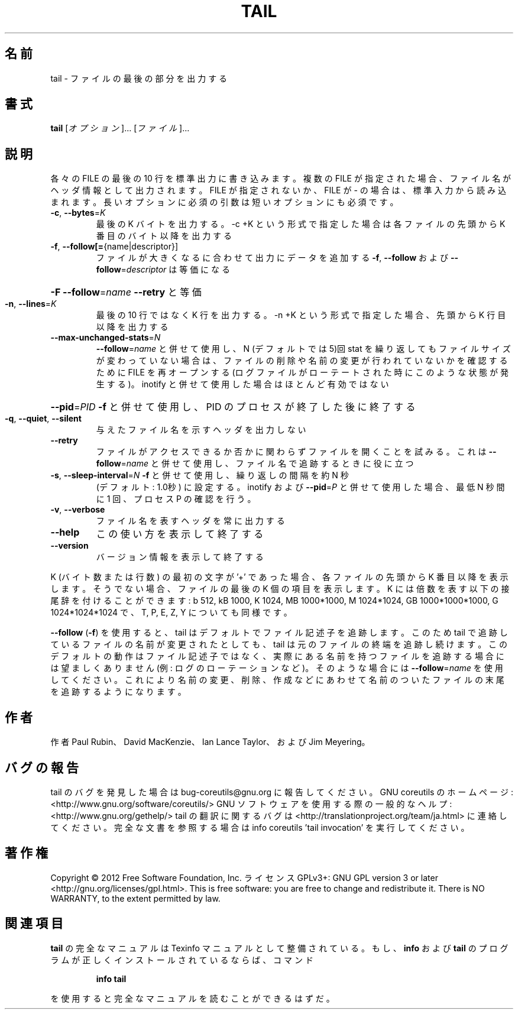 .\" DO NOT MODIFY THIS FILE!  It was generated by help2man 1.40.4.
.TH TAIL "1" "2012年4月" "GNU coreutils" "ユーザーコマンド"
.SH 名前
tail \- ファイルの最後の部分を出力する
.SH 書式
.B tail
[\fIオプション\fR]... [\fIファイル\fR]...
.SH 説明
.\" Add any additional description here
.PP
各々の FILE の最後の 10 行を標準出力に書き込みます。複数の FILE が指定され
た場合、ファイル名がヘッダ情報として出力されます。FILE が指定されないか、
FILE が \- の場合は、標準入力から読み込まれます。
長いオプションに必須の引数は短いオプションにも必須です。
.TP
\fB\-c\fR, \fB\-\-bytes\fR=\fIK\fR
最後の K バイトを出力する。\-c +K という形式で指定した
場合は各ファイルの先頭から K 番目のバイト以降を出力する
.TP
\fB\-f\fR, \fB\-\-follow[=\fR{name|descriptor}]
ファイルが大きくなるに合わせて出力にデータを追加する
\fB\-f\fR, \fB\-\-follow\fR および \fB\-\-follow\fR=\fIdescriptor\fR
は等価になる
.HP
\fB\-F\fR                       \fB\-\-follow\fR=\fIname\fR \fB\-\-retry\fR と等価
.TP
\fB\-n\fR, \fB\-\-lines\fR=\fIK\fR
最後の 10 行ではなく K 行を出力する。\-n +K という形式で指定
した場合、先頭から K 行目以降を出力する
.TP
\fB\-\-max\-unchanged\-stats\fR=\fIN\fR
\fB\-\-follow\fR=\fIname\fR と併せて使用し、N (デフォルトでは 5)回 stat
を繰り返してもファイルサイズが変わっていない場合は、ファイ
ルの削除や名前の変更が行われていないかを確認するために FILE
を再オープンする
(ログファイルがローテートされた時にこのような状態が発生する)。
inotify と併せて使用した場合はほとんど有効ではない
.HP
\fB\-\-pid\fR=\fIPID\fR            \fB\-f\fR と併せて使用し、PID のプロセスが終了した後に終了する
.TP
\fB\-q\fR, \fB\-\-quiet\fR, \fB\-\-silent\fR
与えたファイル名を示すヘッダを出力しない
.TP
\fB\-\-retry\fR
ファイルがアクセスできるか否かに関わらずファイルを開く
ことを試みる。これは \fB\-\-follow\fR=\fIname\fR と併せて使用し、
ファイル名で追跡するときに役に立つ
.TP
\fB\-s\fR, \fB\-\-sleep\-interval\fR=\fIN\fR   \fB\-f\fR と併せて使用し、繰り返しの間隔を約 N 秒
(デフォルト: 1.0秒) に設定する。
inotify および \fB\-\-pid\fR=\fIP\fR と併せて使用した場合、
最低 N 秒間に 1 回、プロセス P の確認を行う。
.TP
\fB\-v\fR, \fB\-\-verbose\fR
ファイル名を表すヘッダを常に出力する
.TP
\fB\-\-help\fR
この使い方を表示して終了する
.TP
\fB\-\-version\fR
バージョン情報を表示して終了する
.PP
K (バイト数または行数) の最初の文字が '+' であった場合、
各ファイルの先頭から K 番目以降を表示します。
そうでない場合、ファイルの最後の K 個の項目を表示します。
K には倍数を表す以下の接尾辞を付けることができます:
b 512, kB 1000, K 1024, MB 1000*1000, M 1024*1024, GB 1000*1000*1000,
G 1024*1024*1024 で、T, P, E, Z, Y についても同様です。
.PP
\fB\-\-follow\fR (\fB\-f\fR) を使用すると、tail はデフォルトでファイル記述子を追跡します。
このため tail で追跡しているファイルの名前が変更されたとしても、 tail は
元のファイルの終端を追跡し続けます。このデフォルトの動作はファイル記述子
ではなく、実際にある名前を持つファイルを追跡する場合には望ましくありませ
ん (例: ログのローテーションなど)。そのような場合には \fB\-\-follow\fR=\fIname\fR を使
用してください。これにより名前の変更、削除、作成などにあわせて名前のついた
ファイルの末尾を追跡するようになります。
.SH 作者
作者 Paul Rubin、 David MacKenzie、 Ian Lance Taylor、
および Jim Meyering。
.SH バグの報告
tail のバグを発見した場合は bug\-coreutils@gnu.org に報告してください。
GNU coreutils のホームページ: <http://www.gnu.org/software/coreutils/>
GNU ソフトウェアを使用する際の一般的なヘルプ: <http://www.gnu.org/gethelp/>
tail の翻訳に関するバグは <http://translationproject.org/team/ja.html> に連絡してください。
完全な文書を参照する場合は info coreutils 'tail invocation' を実行してください。
.SH 著作権
Copyright \(co 2012 Free Software Foundation, Inc.
ライセンス GPLv3+: GNU GPL version 3 or later <http://gnu.org/licenses/gpl.html>.
This is free software: you are free to change and redistribute it.
There is NO WARRANTY, to the extent permitted by law.
.SH 関連項目
.B tail
の完全なマニュアルは Texinfo マニュアルとして整備されている。もし、
.B info
および
.B tail
のプログラムが正しくインストールされているならば、コマンド
.IP
.B info tail
.PP
を使用すると完全なマニュアルを読むことができるはずだ。
